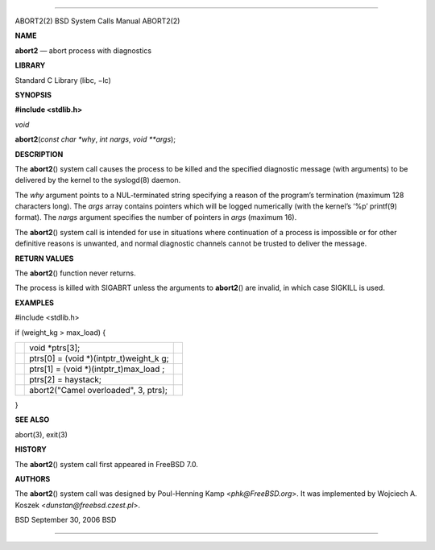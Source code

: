 --------------

ABORT2(2) BSD System Calls Manual ABORT2(2)

**NAME**

**abort2** — abort process with diagnostics

**LIBRARY**

Standard C Library (libc, −lc)

**SYNOPSIS**

**#include <stdlib.h>**

*void*

**abort2**\ (*const char *why*, *int nargs*, *void **args*);

**DESCRIPTION**

The **abort2**\ () system call causes the process to be killed and the
specified diagnostic message (with arguments) to be delivered by the
kernel to the syslogd(8) daemon.

The *why* argument points to a NUL-terminated string specifying a reason
of the program’s termination (maximum 128 characters long). The *args*
array contains pointers which will be logged numerically (with the
kernel’s ‘%p’ printf(9) format). The *nargs* argument specifies the
number of pointers in *args* (maximum 16).

The **abort2**\ () system call is intended for use in situations where
continuation of a process is impossible or for other definitive reasons
is unwanted, and normal diagnostic channels cannot be trusted to deliver
the message.

**RETURN VALUES**

The **abort2**\ () function never returns.

The process is killed with SIGABRT unless the arguments to
**abort2**\ () are invalid, in which case SIGKILL is used.

**EXAMPLES**

#include <stdlib.h>

if (weight_kg > max_load) {

+-----------------------+-----------------------+-----------------------+
|                       | void \*ptrs[3];       |                       |
+-----------------------+-----------------------+-----------------------+
|                       | ptrs[0] = (void       |                       |
|                       | \*)(intptr_t)weight_k |                       |
|                       | g;                    |                       |
+-----------------------+-----------------------+-----------------------+
|                       | ptrs[1] = (void       |                       |
|                       | \*)(intptr_t)max_load |                       |
|                       | ;                     |                       |
+-----------------------+-----------------------+-----------------------+
|                       | ptrs[2] = haystack;   |                       |
+-----------------------+-----------------------+-----------------------+
|                       | abort2("Camel         |                       |
|                       | overloaded", 3,       |                       |
|                       | ptrs);                |                       |
+-----------------------+-----------------------+-----------------------+

}

**SEE ALSO**

abort(3), exit(3)

**HISTORY**

The **abort2**\ () system call first appeared in FreeBSD 7.0.

**AUTHORS**

The **abort2**\ () system call was designed by Poul-Henning Kamp
<*phk@FreeBSD.org*>. It was implemented by Wojciech A. Koszek
<*dunstan@freebsd.czest.pl*>.

BSD September 30, 2006 BSD

--------------

.. Copyright (c) 1990, 1991, 1993
..	The Regents of the University of California.  All rights reserved.
..
.. This code is derived from software contributed to Berkeley by
.. Chris Torek and the American National Standards Committee X3,
.. on Information Processing Systems.
..
.. Redistribution and use in source and binary forms, with or without
.. modification, are permitted provided that the following conditions
.. are met:
.. 1. Redistributions of source code must retain the above copyright
..    notice, this list of conditions and the following disclaimer.
.. 2. Redistributions in binary form must reproduce the above copyright
..    notice, this list of conditions and the following disclaimer in the
..    documentation and/or other materials provided with the distribution.
.. 3. Neither the name of the University nor the names of its contributors
..    may be used to endorse or promote products derived from this software
..    without specific prior written permission.
..
.. THIS SOFTWARE IS PROVIDED BY THE REGENTS AND CONTRIBUTORS ``AS IS'' AND
.. ANY EXPRESS OR IMPLIED WARRANTIES, INCLUDING, BUT NOT LIMITED TO, THE
.. IMPLIED WARRANTIES OF MERCHANTABILITY AND FITNESS FOR A PARTICULAR PURPOSE
.. ARE DISCLAIMED.  IN NO EVENT SHALL THE REGENTS OR CONTRIBUTORS BE LIABLE
.. FOR ANY DIRECT, INDIRECT, INCIDENTAL, SPECIAL, EXEMPLARY, OR CONSEQUENTIAL
.. DAMAGES (INCLUDING, BUT NOT LIMITED TO, PROCUREMENT OF SUBSTITUTE GOODS
.. OR SERVICES; LOSS OF USE, DATA, OR PROFITS; OR BUSINESS INTERRUPTION)
.. HOWEVER CAUSED AND ON ANY THEORY OF LIABILITY, WHETHER IN CONTRACT, STRICT
.. LIABILITY, OR TORT (INCLUDING NEGLIGENCE OR OTHERWISE) ARISING IN ANY WAY
.. OUT OF THE USE OF THIS SOFTWARE, EVEN IF ADVISED OF THE POSSIBILITY OF
.. SUCH DAMAGE.

